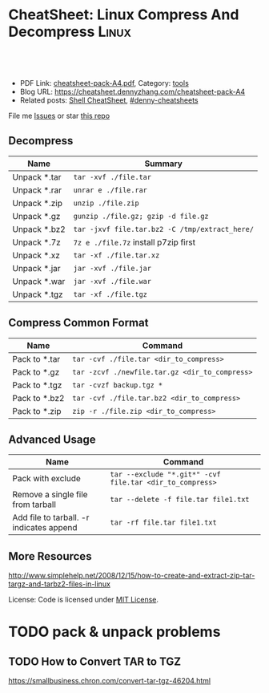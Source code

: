 * CheatSheet: Linux Compress And Decompress                           :Linux:
:PROPERTIES:
:type:     tar
:export_file_name: cheatsheet-pack-A4.pdf
:END:

#+BEGIN_HTML
<a href="https://github.com/dennyzhang/cheatsheet.dennyzhang.com/tree/master/cheatsheet-pack-A4"><img align="right" width="200" height="183" src="https://www.dennyzhang.com/wp-content/uploads/denny/watermark/github.png" /></a>
<div id="the whole thing" style="overflow: hidden;">
<div style="float: left; padding: 5px"> <a href="https://www.linkedin.com/in/dennyzhang001"><img src="https://www.dennyzhang.com/wp-content/uploads/sns/linkedin.png" alt="linkedin" /></a></div>
<div style="float: left; padding: 5px"><a href="https://github.com/dennyzhang"><img src="https://www.dennyzhang.com/wp-content/uploads/sns/github.png" alt="github" /></a></div>
<div style="float: left; padding: 5px"><a href="https://www.dennyzhang.com/slack" target="_blank" rel="nofollow"><img src="https://slack.dennyzhang.com/badge.svg" alt="slack"/></a></div>
</div>

<br/><br/>
<a href="http://makeapullrequest.com" target="_blank" rel="nofollow"><img src="https://img.shields.io/badge/PRs-welcome-brightgreen.svg" alt="PRs Welcome"/></a>
#+END_HTML

- PDF Link: [[https://github.com/dennyzhang/cheatsheet.dennyzhang.com/blob/master/cheatsheet-pack-A4/cheatsheet-pack-A4.pdf][cheatsheet-pack-A4.pdf]], Category: [[https://cheatsheet.dennyzhang.com/category/tools/][tools]]
- Blog URL: https://cheatsheet.dennyzhang.com/cheatsheet-pack-A4
- Related posts: [[https://cheatsheet.dennyzhang.com/cheatsheet-shell-A4][Shell CheatSheet]], [[https://github.com/topics/denny-cheatsheets][#denny-cheatsheets]]

File me [[https://github.com/dennyzhang/cheatsheet.dennyzhang.com/issues][Issues]] or star [[https://github.com/dennyzhang/cheatsheet.dennyzhang.com][this repo]]
** Decompress
| Name         | Summary                                        |
|--------------+------------------------------------------------|
| Unpack *.tar | =tar -xvf ./file.tar=                          |
| Unpack *.rar | =unrar e ./file.rar=                           |
| Unpack *.zip | =unzip ./file.zip=                             |
| Unpack *.gz  | =gunzip ./file.gz; gzip -d file.gz=            |
| Unpack *.bz2 | =tar -jxvf file.tar.bz2 -C /tmp/extract_here/= |
| Unpack *.7z  | =7z e ./file.7z= install p7zip first           |
| Unpack *.xz  | =tar -xf ./file.tar.xz=                        |
| Unpack *.jar | =jar -xvf ./file.jar=                          |
| Unpack *.war | =jar -xvf ./file.war=                          |
| Unpack *.tgz | =tar -xf ./file.tgz=                           |
** Compress Common Format
| Name          | Command                                        |
|---------------+------------------------------------------------|
| Pack to *.tar | =tar -cvf ./file.tar <dir_to_compress>=        |
| Pack to *.gz  | =tar -zcvf ./newfile.tar.gz <dir_to_compress>= |
| Pack to *.tgz | =tar -cvzf backup.tgz *=                       |
| Pack to *.bz2 | =tar -cvf ./file.tar.bz2 <dir_to_compress>=    |
| Pack to *.zip | =zip -r ./file.zip <dir_to_compress>=          |
** Advanced Usage
| Name                                     | Command                                                  |
|------------------------------------------+----------------------------------------------------------|
| Pack with exclude                        | =tar --exclude "*.git*" -cvf file.tar <dir_to_compress>= |
| Remove a single file from tarball        | =tar --delete -f file.tar file1.txt=                     |
| Add file to tarball. -r indicates append | =tar -rf file.tar file1.txt=                             |
** More Resources
http://www.simplehelp.net/2008/12/15/how-to-create-and-extract-zip-tar-targz-and-tarbz2-files-in-linux

License: Code is licensed under [[https://www.dennyzhang.com/wp-content/mit_license.txt][MIT License]].
#+BEGIN_HTML
<a href="https://www.dennyzhang.com"><img align="right" width="201" height="268" src="https://raw.githubusercontent.com/USDevOps/mywechat-slack-group/master/images/denny_201706.png"></a>
<a href="https://www.dennyzhang.com"><img align="right" src="https://raw.githubusercontent.com/USDevOps/mywechat-slack-group/master/images/dns_small.png"></a>

<a href="https://www.linkedin.com/in/dennyzhang001"><img align="bottom" src="https://www.dennyzhang.com/wp-content/uploads/sns/linkedin.png" alt="linkedin" /></a>
<a href="https://github.com/dennyzhang"><img align="bottom"src="https://www.dennyzhang.com/wp-content/uploads/sns/github.png" alt="github" /></a>
<a href="https://www.dennyzhang.com/slack" target="_blank" rel="nofollow"><img align="bottom" src="https://slack.dennyzhang.com/badge.svg" alt="slack"/></a>
#+END_HTML
* org-mode configuration                                           :noexport:
#+STARTUP: overview customtime noalign logdone showall
#+DESCRIPTION: 
#+KEYWORDS: 
#+LATEX_HEADER: \usepackage[margin=0.6in]{geometry}
#+LaTeX_CLASS_OPTIONS: [8pt]
#+LATEX_HEADER: \usepackage[english]{babel}
#+LATEX_HEADER: \usepackage{lastpage}
#+LATEX_HEADER: \usepackage{fancyhdr}
#+LATEX_HEADER: \pagestyle{fancy}
#+LATEX_HEADER: \fancyhf{}
#+LATEX_HEADER: \rhead{Updated: \today}
#+LATEX_HEADER: \rfoot{\thepage\ of \pageref{LastPage}}
#+LATEX_HEADER: \lfoot{\href{https://github.com/dennyzhang/cheatsheet.dennyzhang.com/tree/master/cheatsheet-pack-A4}{GitHub: https://github.com/dennyzhang/cheatsheet.dennyzhang.com/tree/master/cheatsheet-pack-A4}}
#+LATEX_HEADER: \lhead{\href{https://cheatsheet.dennyzhang.com/cheatsheet-slack-A4}{Blog URL: https://cheatsheet.dennyzhang.com/cheatsheet-pack-A4}}
#+AUTHOR: Denny Zhang
#+EMAIL:  denny@dennyzhang.com
#+TAGS: noexport(n)
#+PRIORITIES: A D C
#+OPTIONS:   H:3 num:t toc:nil \n:nil @:t ::t |:t ^:t -:t f:t *:t <:t
#+OPTIONS:   TeX:t LaTeX:nil skip:nil d:nil todo:t pri:nil tags:not-in-toc
#+EXPORT_EXCLUDE_TAGS: exclude noexport
#+SEQ_TODO: TODO HALF ASSIGN | DONE BYPASS DELEGATE CANCELED DEFERRED
#+LINK_UP:   
#+LINK_HOME: 
* TODO pack & unpack problems
** TODO gzip commands                                              :noexport:
** TODO How to Convert TAR to TGZ
 https://smallbusiness.chron.com/convert-tar-tgz-46204.html
* TODO more content                                                :noexport:
# compress foo -> foo.bz2
bzip2 -z foo

# decompress foo.bz2 -> foo
bzip2 -d foo.bz2

# compress foo to stdout
bzip2 -zc foo > foo.bz2

# decompress foo.bz2 to stdout
bzip2 -dc foo.bz2

# Create zip file
zip archive.zip file1 directory/

# Create zip file with password
zip -P password archive.zip file1

# To list, test and extract zip archives, see unzip
cheat unzip
** unzip
# Extract archive
unzip archive.zip

# Test integrity of archive
unzip -tq archive.zip

# List files and directories in a file
unzip -l archive.zip
** tar
# To extract an uncompressed archive:
tar -xvf /path/to/foo.tar

# To create an uncompressed archive:
tar -cvf /path/to/foo.tar /path/to/foo/

# To extract a .gz archive:
tar -xzvf /path/to/foo.tgz

# To create a .gz archive:
tar -czvf /path/to/foo.tgz /path/to/foo/

# To list the content of an .gz archive:
tar -ztvf /path/to/foo.tgz

# To extract a .bz2 archive:
tar -xjvf /path/to/foo.tgz

# To create a .bz2 archive:
tar -cjvf /path/to/foo.tgz /path/to/foo/

# To extract a .tar in specified Directory:
tar -xvf /path/to/foo.tar -C /path/to/destination/

# To list the content of an .bz2 archive:
tar -jtvf /path/to/foo.tgz

# To create a .gz archive and exclude all jpg,gif,... from the tgz
tar czvf /path/to/foo.tgz --exclude=\*.{jpg,gif,png,wmv,flv,tar.gz,zip} /path/to/foo/

# To use parallel (multi-threaded) implementation of compression algorithms:
tar -z ... -> tar -Ipigz ...
tar -j ... -> tar -Ipbzip2 ...
tar -J ... -> tar -Ipixz ...
** bzip
# compress foo -> foo.bz2
bzip2 -z foo

# decompress foo.bz2 -> foo
bzip2 -d foo.bz2

# compress foo to stdout
bzip2 -zc foo > foo.bz2

# decompress foo.bz2 to stdout
bzip2 -dc foo.bz2
** gzip
# To create a *.gz compressed file
gzip test.txt

# To create a *.gz compressed file to a specific location using -c option (standard out)
gzip -c test.txt > test_custom.txt.gz

# To uncompress a *.gz file
gzip -d test.txt.gz

# Display compression ratio of the compressed file using gzip -l
gzip -l *.gz

# Recursively compress all the files under a specified directory
gzip -r documents_directory

# To create a *.gz compressed file and keep the original
gzip < test.txt > test.txt.gz
